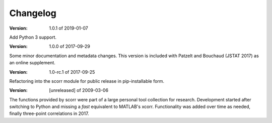 Changelog
=========

:Version: 1.0.1 of 2019-01-07

Add Python 3 support.


:Version: 1.0.0 of 2017-09-29

Some minor documentation and metadata changes. This version is included with 
Patzelt and Bouchaud (JSTAT 2017) as an online supplement.


:Version: 1.0-rc.1 of 2017-09-25

Refactoring into the scorr module for public release in pip-installable form.


:Version: [unreleased] of 2009-03-06

The functions provided by scorr were part of a large personal tool collection 
for research. Development started after switching to Python and missing a 
*fast* equivalent to MATLAB's xcorr. Functionality was added over time as 
needed, finally three-point correlations in 2017.
